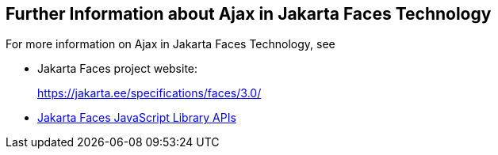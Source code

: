 == Further Information about Ajax in Jakarta Faces Technology

For more information on Ajax in Jakarta Faces Technology, see

* Jakarta Faces project website:
+
https://jakarta.ee/specifications/faces/3.0/[^]
* https://jakarta.ee/specifications/faces/3.0/jsdoc/jsf.ajax.html[Jakarta Faces JavaScript Library APIs^]
